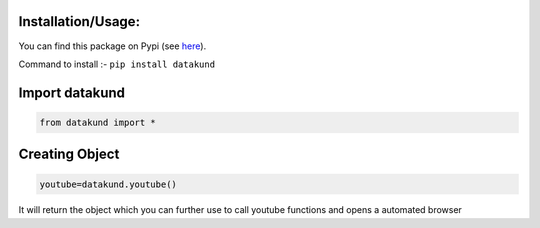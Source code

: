 Installation/Usage:
*******************
You can find this package on Pypi (see `here <https://pypi.org/project/datakund/>`_).

Command to install :- ``pip install datakund``

Import datakund
**************************************************
.. code-block:: python

	from datakund import *

Creating Object
**************************************************
.. code-block:: python
	
	youtube=datakund.youtube()
	
It will return the object which you can further use to call youtube functions and opens a automated browser
